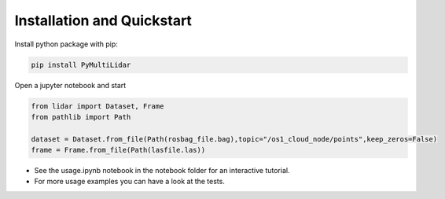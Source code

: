 Installation and Quickstart
========================================

Install python package with pip:

.. code-block:: console

   pip install PyMultiLidar


Open a jupyter notebook and start

.. code-block:: python

   from lidar import Dataset, Frame
   from pathlib import Path

   dataset = Dataset.from_file(Path(rosbag_file.bag),topic="/os1_cloud_node/points",keep_zeros=False)
   frame = Frame.from_file(Path(lasfile.las))

* See the usage.ipynb notebook in the notebook folder for an interactive tutorial.
* For  more usage examples you can have a look at the tests.